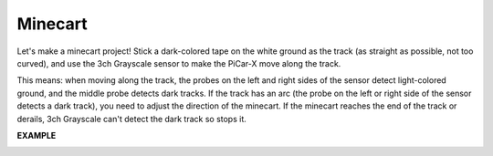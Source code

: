 Minecart
=====================

Let's make a minecart project! Stick a dark-colored tape on the white ground as the 
track (as straight as possible, not too curved), and use the 3ch Grayscale sensor to 
make the PiCar-X move along the track.

This means: when moving along the track, the probes on the left and right sides of 
the sensor detect light-colored ground, and the middle probe detects dark tracks.
If the track has an arc (the probe on the left or right side of the sensor detects a dark 
track), you need to adjust the direction of the minecart.
If the minecart reaches the end of the track or derails, 3ch Grayscale can't detect the 
dark track so stops it.

**EXAMPLE**

.. image:: img/block/sp210512_170342.png

.. image:: img/block/sp210512_171425.png

.. image:: img/block/sp210512_171454.png